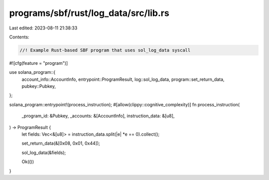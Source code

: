 programs/sbf/rust/log_data/src/lib.rs
=====================================

Last edited: 2023-08-11 21:38:33

Contents:

.. code-block:: rs

    //! Example Rust-based SBF program that uses sol_log_data syscall

#![cfg(feature = "program")]

use solana_program::{
    account_info::AccountInfo, entrypoint::ProgramResult, log::sol_log_data,
    program::set_return_data, pubkey::Pubkey,
};

solana_program::entrypoint!(process_instruction);
#[allow(clippy::cognitive_complexity)]
fn process_instruction(
    _program_id: &Pubkey,
    _accounts: &[AccountInfo],
    instruction_data: &[u8],
) -> ProgramResult {
    let fields: Vec<&[u8]> = instruction_data.split(|e| *e == 0).collect();

    set_return_data(&[0x08, 0x01, 0x44]);

    sol_log_data(&fields);

    Ok(())
}


